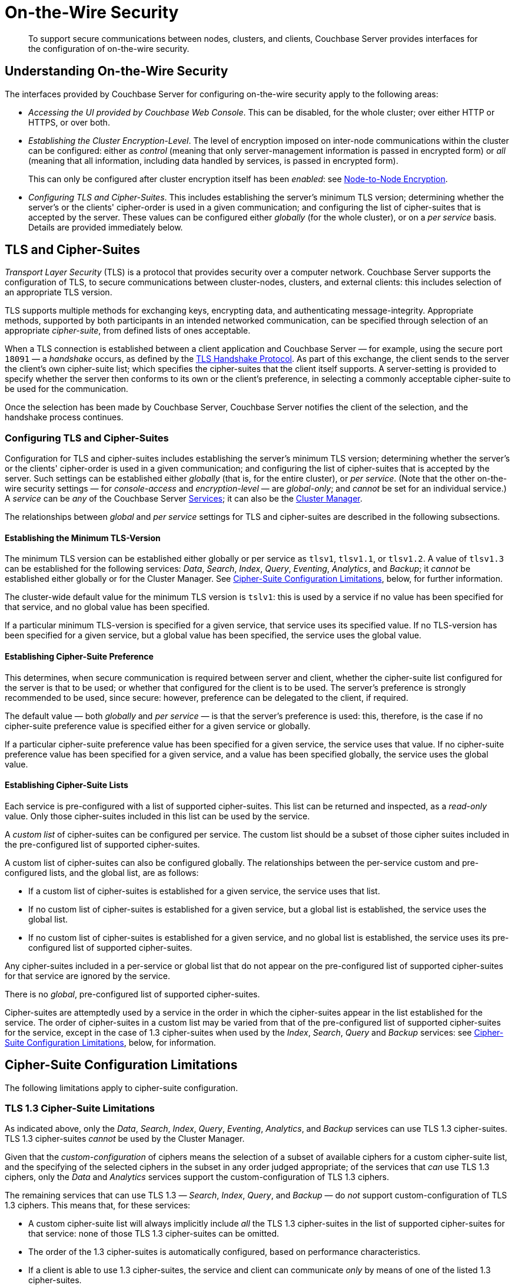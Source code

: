 = On-the-Wire Security

[abstract]
To support secure communications between nodes, clusters, and clients, Couchbase Server provides interfaces for the configuration of on-the-wire security.

[#understanding-on-the-wire-security]
== Understanding On-the-Wire Security

The interfaces provided by Couchbase Server for configuring on-the-wire security apply to the following areas:

* _Accessing the UI provided by Couchbase Web Console_.
This can be disabled, for the whole cluster; over either HTTP or HTTPS, or over both.

* _Establishing the Cluster Encryption-Level_.
The level of encryption imposed on inter-node communications within the cluster can be configured: either as _control_ (meaning that only server-management information is passed in encrypted form) or _all_ (meaning that all information, including data handled by services, is passed in encrypted form).
+
This can only be configured after cluster encryption itself has been _enabled_: see xref:learn:clusters-and-availability/node-to-node-encryption.adoc[Node-to-Node Encryption].

* _Configuring TLS and Cipher-Suites_.
This includes establishing the server's minimum TLS version; determining whether the server's or the clients' cipher-order is used in a given communication; and configuring the list of cipher-suites that is accepted by the server.
These values can be configured either _globally_ (for the whole cluster), or on a _per service_ basis.
Details are provided immediately below.

[#tls-and-cipher-suites]
== TLS and Cipher-Suites

_Transport Layer Security_ (TLS) is a protocol that provides security over a computer network.
Couchbase Server supports the configuration of TLS, to secure communications between cluster-nodes, clusters, and external clients: this includes selection of an appropriate TLS version.

TLS supports multiple methods for exchanging keys, encrypting data, and authenticating message-integrity.
Appropriate methods, supported by both participants in an intended networked communication, can be specified through selection of an appropriate _cipher-suite_, from defined lists of ones acceptable.

When a TLS connection is established between a client application and Couchbase Server &#8212; for example, using the secure port `18091` &#8212; a _handshake_ occurs, as defined by the https://en.wikipedia.org/wiki/Transport_Layer_Security#TLS_handshake[TLS Handshake Protocol].
As part of this exchange, the client sends to the server the client's own cipher-suite list; which specifies the cipher-suites that the client itself supports.
A server-setting is provided to specify whether the server then conforms to its own or the client's preference, in selecting a commonly acceptable cipher-suite to be used for the communication.

Once the selection has been made by Couchbase Server, Couchbase Server notifies the client of the selection, and the handshake process continues.

[#configuring-tls-and-cipher-suites]
=== Configuring TLS and Cipher-Suites

Configuration for TLS and cipher-suites includes establishing the server's minimum TLS version; determining whether the server's or the clients' cipher-order is used in a given communication; and configuring the list of cipher-suites that is accepted by the server.
Such settings can be established either _globally_ (that is, for the entire cluster), or _per service_.
(Note that the other on-the-wire security settings &#8212; for _console-access_ and _encryption-level_ &#8212; are _global-only_; and _cannot_ be set for an individual service.)
A _service_ can be _any_ of the Couchbase Server xref:learn:services-and-indexes/services/services.adoc[Services]; it can also be the xref:learn:clusters-and-availability/cluster-manager.adoc[Cluster Manager].

The relationships between _global_ and _per service_ settings for TLS and cipher-suites are described in the following subsections.

==== Establishing the Minimum TLS-Version

The minimum TLS version can be established either globally or per service as `tlsv1`, `tlsv1.1`, or `tlsv1.2`.
A value of `tlsv1.3` can be established for the following services: _Data_, _Search_, _Index_, _Query_, _Eventing_, _Analytics_, and _Backup_; it _cannot_ be established either globally or for the Cluster Manager.
See xref:learn:security/on-the-wire-security.adoc#cipher-suite-configuration-limitations[Cipher-Suite Configuration Limitations], below, for further information.

The cluster-wide default value for the minimum TLS version is `tslv1`: this is used by a service if no value has been specified for that service, and no global value has been specified.

If a particular minimum TLS-version is specified for a given service, that service uses its specified value.
If no TLS-version has been specified for a given service, but a global value has been specified, the service uses the global value.

==== Establishing Cipher-Suite Preference

This determines, when secure communication is required between server and client, whether the cipher-suite list configured for the server is that to be used; or whether that configured for the client is to be used.
The server's preference is strongly recommended to be used, since secure: however, preference can be delegated to the client, if required.

The default value &#8212; both _globally_ and _per service_ &#8212; is that the server's preference is used: this, therefore, is the case if no cipher-suite preference value is specified either for a given service or globally.

If a particular cipher-suite preference value has been specified for a given service, the service uses that value.
If no cipher-suite preference value has been specified for a given service, and a value has been specified globally, the service uses the global value.

==== Establishing Cipher-Suite Lists

Each service is pre-configured with a list of supported cipher-suites.
This list can be returned and inspected, as a _read-only_ value.
Only those cipher-suites included in this list can be used by the service.

A _custom list_ of cipher-suites can be configured per service.
The custom list should be a subset of those cipher suites included in the pre-configured list of supported cipher-suites.

A custom list of cipher-suites can also be configured globally.
The relationships between the per-service custom and pre-configured lists, and the global list, are as follows:

* If a custom list of cipher-suites is established for a given service, the service uses that list.

* If no custom list of cipher-suites is established for a given service, but a global list is established, the service uses the global list.

* If no custom list of cipher-suites is established for a given service, and no global list is established, the service uses its pre-configured list of supported cipher-suites.

Any cipher-suites included in a per-service or global list that do not appear on the pre-configured list of supported cipher-suites for that service are ignored by the service.

There is no _global_, pre-configured list of supported cipher-suites.

Cipher-suites are attemptedly used by a service in the order in which the cipher-suites appear in the list established for the service.
The order of cipher-suites in a custom list may be varied from that of the pre-configured list of supported cipher-suites for the service, except in the case of 1.3 cipher-suites when used by the _Index_, _Search_, _Query_ and _Backup_ services: see xref:learn:security/on-the-wire-security.adoc#cipher-suite-configuration-limitations[Cipher-Suite Configuration Limitations], below, for information.

[#cipher-suite-configuration-limitations]
== Cipher-Suite Configuration Limitations

The following limitations apply to cipher-suite configuration.

[#tls-3-cipher-suite-limitations]
=== TLS 1.3 Cipher-Suite Limitations

As indicated above, only the _Data_, _Search_, _Index_, _Query_, _Eventing_, _Analytics_, and _Backup_ services can use TLS 1.3 cipher-suites.
TLS 1.3 cipher-suites _cannot_ be used by the Cluster Manager.

Given that the _custom-configuration_ of ciphers means the selection of a subset of available ciphers for a custom cipher-suite list, and the specifying of the selected ciphers in the subset in any order judged appropriate; of the services that _can_ use TLS 1.3 ciphers, only the _Data_ and _Analytics_ services support the custom-configuration of TLS 1.3 ciphers.

The remaining services that can use TLS 1.3 &#8212; _Search_, _Index_, _Query_, and _Backup_ &#8212; do _not_ support custom-configuration of TLS 1.3 ciphers.
This means that, for these services:

* A custom cipher-suite list will always implicitly include _all_ the TLS 1.3 cipher-suites in the list of supported cipher-suites for that service: none of those TLS 1.3 cipher-suites can be omitted.

* The order of the 1.3 cipher-suites is automatically configured, based on performance characteristics.

* If a client is able to use 1.3 cipher-suites, the service and client can communicate _only_ by means of one of the listed 1.3 cipher-suites.

[#tls-2-cipher-suite-limitation-with-http2]
=== TLS 1.2 Cipher-Suite Limitation with HTTP/2

If the HTTP/2 protocol is to be used with TLS 1.2, the cipher-suite `TLS_ECDHE_RSA_WITH_AES_128_GCM_SHA256` must be specified in any custom list.
If this cipher-suite is _not_ present, HTTP/1 or HTTP/1.1 are used, instead of HTTP/2.
For information, see https://tools.ietf.org/html/rfc7540#section-9.2.2[Section 9.2.2^] of the _Hypertext Transfer Protocol Version 2 (HTTP/2)_.

Also, for information on cipher-suites prohibited by HTTP/2, see https://tools.ietf.org/html/rfc7540#appendix-A[Appendix A^] of the same document.
